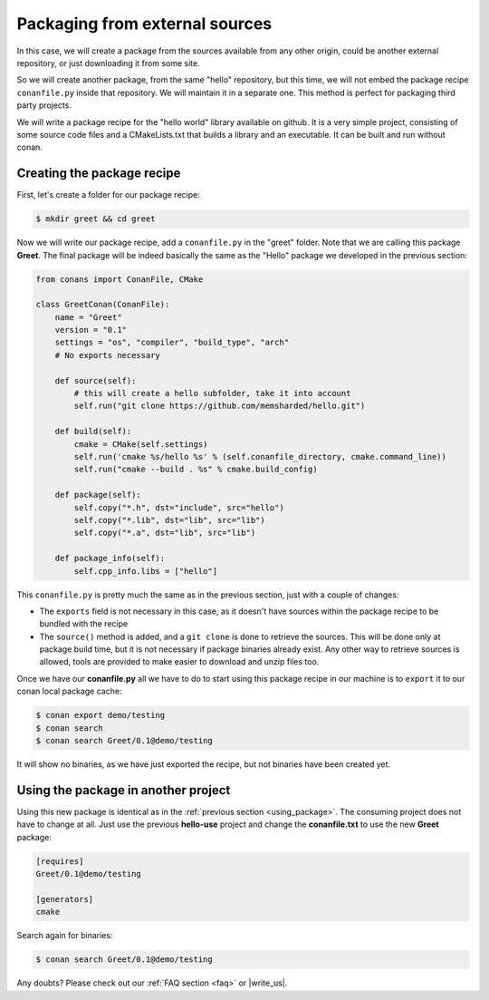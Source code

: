 .. _creating_out:

Packaging from external sources
=====================================

In this case, we will create a package from the sources available from any other origin,
could be another external repository, or just downloading it from some site.


So we will create another package, from the same "hello" repository, but this time, we will not
embed the package recipe ``conanfile.py`` inside that repository. We will maintain it in a separate
one. This method is perfect for packaging third party projects.

We will write a package recipe for the "hello world" library available on github.
It is a very simple project, consisting of some source code files and a CMakeLists.txt
that builds a library and an executable. It can be built and run without conan.

Creating the package recipe
---------------------------------------

First, let's create a folder for our package recipe:

.. code-block:: bash

   $ mkdir greet && cd greet


Now we will write our package recipe, add a ``conanfile.py`` in the "greet" folder. Note that
we are calling this package **Greet**. The final package will be indeed basically the same as 
the "Hello" package we developed in the previous section:

.. code-block:: python
   
    from conans import ConanFile, CMake
    
    class GreetConan(ConanFile):
        name = "Greet"
        version = "0.1"
        settings = "os", "compiler", "build_type", "arch"
        # No exports necessary
    
        def source(self):
            # this will create a hello subfolder, take it into account
            self.run("git clone https://github.com/memsharded/hello.git")
    
        def build(self):
            cmake = CMake(self.settings)
            self.run('cmake %s/hello %s' % (self.conanfile_directory, cmake.command_line))
            self.run("cmake --build . %s" % cmake.build_config)
    
        def package(self):
            self.copy("*.h", dst="include", src="hello")
            self.copy("*.lib", dst="lib", src="lib")
            self.copy("*.a", dst="lib", src="lib")
    
        def package_info(self):
            self.cpp_info.libs = ["hello"]

 
This ``conanfile.py`` is pretty much the same as in the previous section, just with a couple of changes:

* The ``exports`` field is not necessary in this case, as it doesn't have sources within the 
  package recipe to be bundled with the recipe
* The ``source()`` method is added, and a ``git clone`` is done to retrieve the sources. This will
  be done only at package build time, but it is not necessary if package binaries already exist.
  Any other way to retrieve sources is allowed, tools are provided to make easier to download and
  unzip files too.


Once we have our **conanfile.py** all we have to do to start using this package recipe in our machine
is to ``export`` it to our conan local package cache:


.. code-block:: bash

   $ conan export demo/testing
   $ conan search
   $ conan search Greet/0.1@demo/testing
   
It will show no binaries, as we have just exported the recipe, but not binaries have been created yet.


Using the package in another project
---------------------------------------

Using this new package is identical as in the :ref:`previous section <using_package>`.
The consuming project does not have to change at all. Just use the previous **hello-use** project and change
the **conanfile.txt** to use the new **Greet** package: 

.. code-block:: text

    [requires]
    Greet/0.1@demo/testing
    
    [generators]
    cmake

Search again for binaries:

.. code-block:: bash

   $ conan search Greet/0.1@demo/testing
   

Any doubts? Please check out our :ref:`FAQ section <faq>` or |write_us|.


.. |write_us| raw:: html

   <a href="mailto:info@conan.io" target="_blank">write us</a>
